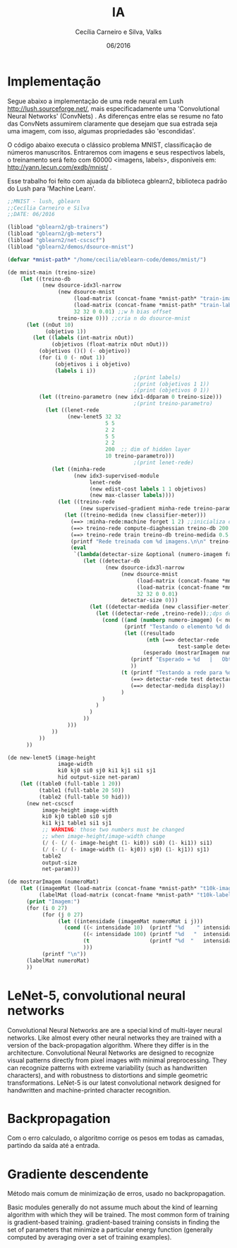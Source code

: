 #+TITLE: IA
#+AUTHOR: Cecília Carneiro e Silva, Valks
#+DATE: 06/2016

* Implementação

  Segue abaixo a implementação de uma rede neural em Lush <http://lush.sourceforge.net/>, mais especificadamente uma 'Convolutional Neural Networks' (ConvNets) . As diferenças entre elas se resume no fato das ConvNets assumirem claramente que desejam que sua estrada seja uma imagem, com isso, algumas propriedades são 'escondidas'.

  O código abaixo executa o clássico problema MNIST, classificação de números manuscritos. Entraremos com imagens e seus respectivos labels, o treinamento será feito com 60000 <imagens, labels>, disponíveis em: <http://yann.lecun.com/exdb/mnist/> .
  
  Esse trabalho foi feito com ajuada da biblioteca gblearn2, biblioteca padrão do Lush para 'Machine Learn'.

#+BEGIN_SRC lisp :tangle "mnistCecilia.lsh"
  ;;MNIST - lush, gblearn
  ;;Cecília Carneiro e Silva
  ;;DATE: 06/2016
  
  (libload "gblearn2/gb-trainers")
  (libload "gblearn2/gb-meters")
  (libload "gblearn2/net-cscscf")
  (libload "gblearn2/demos/dsource-mnist")
  
  (defvar *mnist-path* "/home/cecilia/eblearn-code/demos/mnist/")
  
  (de mnist-main (treino-size)
      (let ((treino-db
             (new dsource-idx3l-narrow
                  (new dsource-mnist 
                       (load-matrix (concat-fname *mnist-path* "train-images-idx3-ubyte"))
                       (load-matrix (concat-fname *mnist-path* "train-labels-idx1-ubyte"))
                       32 32 0 0.01) ;;w h bias offset
                  treino-size 0))) ;;cria n do dsource-mnist
        (let ((nOut 10)
              (objetivo 1))
          (let ((labels (int-matrix nOut))
                (objetivos (float-matrix nOut nOut)))
            (objetivos ()() (- objetivo))
            (for (i 0 (- nOut 1))
                 (objetivos i i objetivo)
                 (labels i i))
                                          ;(print labels)
                                          ;(print (objetivos 1 1))
                                          ;(print (objetivos 0 1))
            (let ((treino-parametro (new idx1-ddparam 0 treino-size)))
                                          ;(print treino-parametro)
              (let ((lenet-rede
                     (new-lenet5 32 32
                                 5 5
                                 2 2
                                 5 5
                                 2 2
                                 200  ;; dim of hidden layer
                                 10 treino-parametro)))
                                          ;(print lenet-rede)
                (let ((minha-rede
                       (new idx3-supervised-module
                            lenet-rede
                            (new edist-cost labels 1 1 objetivos)
                            (new max-classer labels))))
                  (let ((treino-rede
                         (new supervised-gradient minha-rede treino-parametro)))
                    (let ((treino-medida (new classifier-meter)))
                      (==> :minha-rede:machine forget 1 2) ;;inicializa os pesos da rede aleatorios
                      (==> treino-rede compute-diaghessian treino-db 200 0.02)
                      (==> treino-rede train treino-db treino-medida 0.5 0)
                      (printf "Rede treinada com %d imagens.\n\n" treino-size)
                      (eval
                       `(lambda(detectar-size &optional (numero-imagem false))
                          (let ((detectar-db
                                 (new dsource-idx3l-narrow
                                      (new dsource-mnist
                                           (load-matrix (concat-fname *mnist-path* "t10k-images-idx3-ubyte"))
                                           (load-matrix (concat-fname *mnist-path* "t10k-labels-idx1-ubyte"))
                                           32 32 0 0.01)
                                      detectar-size 0)))
                            (let ((detectar-medida (new classifier-meter)))
                              (let ((detectar-rede ,treino-rede));;dps de treinada
                                (cond ((and (numberp numero-imagem) (< numero-imagem detectar-size))
                                       (printf "Testando o elemento %d do arquivo t10k-images.\n" numero-imagem)
                                       (let ((resultado
                                              (nth (==> detectar-rede 
                                                        test-sample detectar-db detectar-medida numero-imagem) 2))
                                             (esperado (mostrarImagem numero-imagem)))
                                         (printf "Esperado = %d   |   Obtido = %d \n" esperado resultado)
                                         ))
                                      (t (printf "Testando a rede para %d imagens.\n" detectar-size) 
                                         (==> detectar-rede test detectar-db detectar-medida)
                                         (==> detectar-medida display))
                                      )
                                )
                              )
                            )
                          ))
                     )))
                ))
            ))
        ))
  
  (de new-lenet5 (image-height
                  image-width
                  ki0 kj0 si0 sj0 ki1 kj1 si1 sj1
                  hid output-size net-param)
      (let ((table0 (full-table 1 20))
            (table1 (full-table 20 50))
            (table2 (full-table 50 hid)))
        (new net-cscscf
             image-height image-width
             ki0 kj0 table0 si0 sj0
             ki1 kj1 table1 si1 sj1
             ;; WARNING: those two numbers must be changed
             ;; when image-height/image-width change
             (/ (- (/ (- image-height (1- ki0)) si0) (1- ki1)) si1)
             (/ (- (/ (- image-width (1- kj0)) sj0) (1- kj1)) sj1)
             table2
             output-size
             net-param)))
  
  (de mostrarImagem (numeroMat)
      (let ((imagemMat (load-matrix (concat-fname *mnist-path* "t10k-images-idx3-ubyte")))
            (labelMat (load-matrix (concat-fname *mnist-path* "t10k-labels-idx1-ubyte"))))
        (print "Imagem:")
        (for (i 0 27)
             (for (j 0 27)
                  (let ((intensidade (imagemMat numeroMat i j)))
                    (cond ((< intensidade 10)  (printf "%d    " intensidade))
                          ((< intensidade 100) (printf "%d   "  intensidade))
                          (t                   (printf "%d  "   intensidade))
                          )))
             (printf "\n"))
        (labelMat numeroMat)
        ))
#+END_SRC

* LeNet-5, convolutional neural networks
  Convolutional Neural Networks are are a special kind of multi-layer neural networks. Like almost every other neural networks they are trained with a version of the back-propagation algorithm. Where they differ is in the architecture.   
  Convolutional Neural Networks are designed to recognize visual patterns directly from pixel images with minimal preprocessing.  
  They can recognize patterns with extreme variability (such as handwritten characters), and with robustness to distortions and simple geometric transformations.  
  LeNet-5 is our latest convolutional network designed for handwritten and machine-printed character recognition.  

* Backpropagation

  Com o erro calculado, o algoritmo corrige os pesos em todas as camadas, partindo da saída até a entrada.

* Gradiente descendente

  Método mais comum de minimização de erros, usado no backpropagation.

  Basic modules generally do not assume much about the kind of learning algorithm with which they will be trained. The most common form of training is gradient-based training. gradient-based training consists in finding the set of parameters that minimize a particular energy function (generally computed by averaging over a set of training examples).
